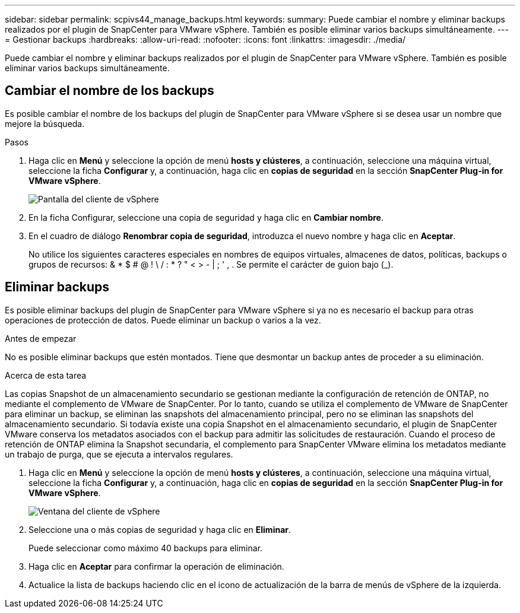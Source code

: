 ---
sidebar: sidebar 
permalink: scpivs44_manage_backups.html 
keywords:  
summary: Puede cambiar el nombre y eliminar backups realizados por el plugin de SnapCenter para VMware vSphere. También es posible eliminar varios backups simultáneamente. 
---
= Gestionar backups
:hardbreaks:
:allow-uri-read: 
:nofooter: 
:icons: font
:linkattrs: 
:imagesdir: ./media/


[role="lead"]
Puede cambiar el nombre y eliminar backups realizados por el plugin de SnapCenter para VMware vSphere. También es posible eliminar varios backups simultáneamente.



== Cambiar el nombre de los backups

Es posible cambiar el nombre de los backups del plugin de SnapCenter para VMware vSphere si se desea usar un nombre que mejore la búsqueda.

.Pasos
. Haga clic en *Menú* y seleccione la opción de menú *hosts y clústeres*, a continuación, seleccione una máquina virtual, seleccione la ficha *Configurar* y, a continuación, haga clic en *copias de seguridad* en la sección *SnapCenter Plug-in for VMware vSphere*.
+
image:scv50_image1.png["Pantalla del cliente de vSphere"]

. En la ficha Configurar, seleccione una copia de seguridad y haga clic en *Cambiar nombre*.
. En el cuadro de diálogo *Renombrar copia de seguridad*, introduzca el nuevo nombre y haga clic en *Aceptar*.
+
No utilice los siguientes caracteres especiales en nombres de equipos virtuales, almacenes de datos, políticas, backups o grupos de recursos: & * $ # @ ! \ / : * ? " < > - | ; ' , . Se permite el carácter de guion bajo (_).





== Eliminar backups

Es posible eliminar backups del plugin de SnapCenter para VMware vSphere si ya no es necesario el backup para otras operaciones de protección de datos. Puede eliminar un backup o varios a la vez.

.Antes de empezar
No es posible eliminar backups que estén montados. Tiene que desmontar un backup antes de proceder a su eliminación.

.Acerca de esta tarea
Las copias Snapshot de un almacenamiento secundario se gestionan mediante la configuración de retención de ONTAP, no mediante el complemento de VMware de SnapCenter. Por lo tanto, cuando se utiliza el complemento de VMware de SnapCenter para eliminar un backup, se eliminan las snapshots del almacenamiento principal, pero no se eliminan las snapshots del almacenamiento secundario. Si todavía existe una copia Snapshot en el almacenamiento secundario, el plugin de SnapCenter VMware conserva los metadatos asociados con el backup para admitir las solicitudes de restauración. Cuando el proceso de retención de ONTAP elimina la Snapshot secundaria, el complemento para SnapCenter VMware elimina los metadatos mediante un trabajo de purga, que se ejecuta a intervalos regulares.

. Haga clic en *Menú* y seleccione la opción de menú *hosts y clústeres*, a continuación, seleccione una máquina virtual, seleccione la ficha *Configurar* y, a continuación, haga clic en *copias de seguridad* en la sección *SnapCenter Plug-in for VMware vSphere*.
+
image:scv50_image1.png["Ventana del cliente de vSphere"]

. Seleccione una o más copias de seguridad y haga clic en *Eliminar*.
+
Puede seleccionar como máximo 40 backups para eliminar.

. Haga clic en *Aceptar* para confirmar la operación de eliminación.
. Actualice la lista de backups haciendo clic en el icono de actualización de la barra de menús de vSphere de la izquierda.

